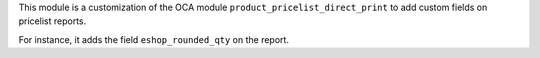 This module is a customization of the OCA module
``product_pricelist_direct_print`` to add custom fields on
pricelist reports.

For instance, it adds the field ``eshop_rounded_qty`` on the report.
